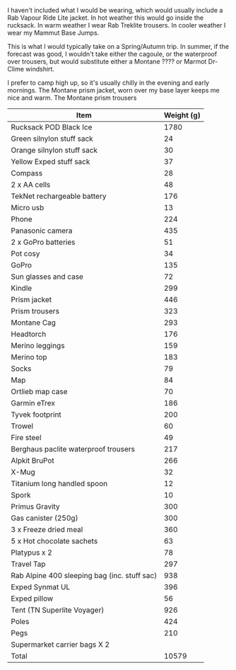 #+BEGIN_COMMENT
.. title: Backpacking Kit List
.. slug: 2015-09-24-backpacking-kit-list
.. date: 2015-09-24 17:59:50 UTC
.. tags: review
.. category:
.. link:
.. description:
.. type: text
#+END_COMMENT
I haven't included what I would be wearing, which would usually
include a Rab Vapour Ride Lite jacket. In hot weather this would go
inside the rucksack. In warm weather I wear Rab Treklite trousers. In
cooler weather I wear my Mammut Base Jumps.

This is what I would typically take on a Spring/Autumn trip. In
summer, if the forecast was good, I wouldn't take either the cagoule,
or the waterproof over trousers, but would substitute either a Montane
???? or Marmot Dr-Clime windshirt.

I prefer to camp high up, so it's usually chilly in the evening and
early mornings. The Montane prism jacket, worn over my base layer
keeps me nice and warm. The Montane prism trousers

|----------------------------------------------+------------|
| Item                                         | Weight (g) |
|----------------------------------------------+------------|
| Rucksack POD Black Ice                       |       1780 |
| Green silnylon stuff sack                    |         24 |
| Orange silnylon stuff sack                   |         30 |
| Yellow Exped stuff sack                      |         37 |
| Compass                                      |         28 |
| 2 x AA cells                                 |         48 |
| TekNet rechargeable battery                  |        176 |
| Micro usb                                    |         13 |
| Phone                                        |        224 |
| Panasonic camera                             |        435 |
| 2 x GoPro batteries                          |         51 |
| Pot cosy                                     |         34 |
| GoPro                                        |        135 |
| Sun glasses and case                         |         72 |
| Kindle                                       |        299 |
| Prism jacket                                 |        446 |
| Prism trousers                               |        323 |
| Montane Cag                                  |        293 |
| Headtorch                                    |        176 |
| Merino leggings                              |        159 |
| Merino top                                   |        183 |
| Socks                                        |         79 |
| Map                                          |         84 |
| Ortlieb map case                             |         70 |
| Garmin eTrex                                 |        186 |
| Tyvek footprint                              |        200 |
| Trowel                                       |         60 |
| Fire steel                                   |         49 |
| Berghaus paclite waterproof trousers         |        217 |
| Alpkit BruPot                                |        266 |
| X-Mug                                        |         32 |
| Titanium long handled spoon                  |         12 |
| Spork                                        |         10 |
| Primus Gravity                               |        300 |
| Gas canister (250g)                          |        300 |
| 3 x Freeze dried meal                        |        360 |
| 5 x Hot chocolate sachets                    |         63 |
| Platypus x 2                                 |         78 |
| Travel Tap                                   |        297 |
| Rab Alpine 400 sleeping bag (inc. stuff sac) |        938 |
| Exped Synmat UL                              |        396 |
| Exped pillow                                 |         56 |
| Tent (TN Superlite Voyager)                  |        926 |
| Poles                                        |        424 |
| Pegs                                         |        210 |
| Supermarket carrier bags X 2                 |            |
|----------------------------------------------+------------|
| Total                                        |      10579 |
|----------------------------------------------+------------|
